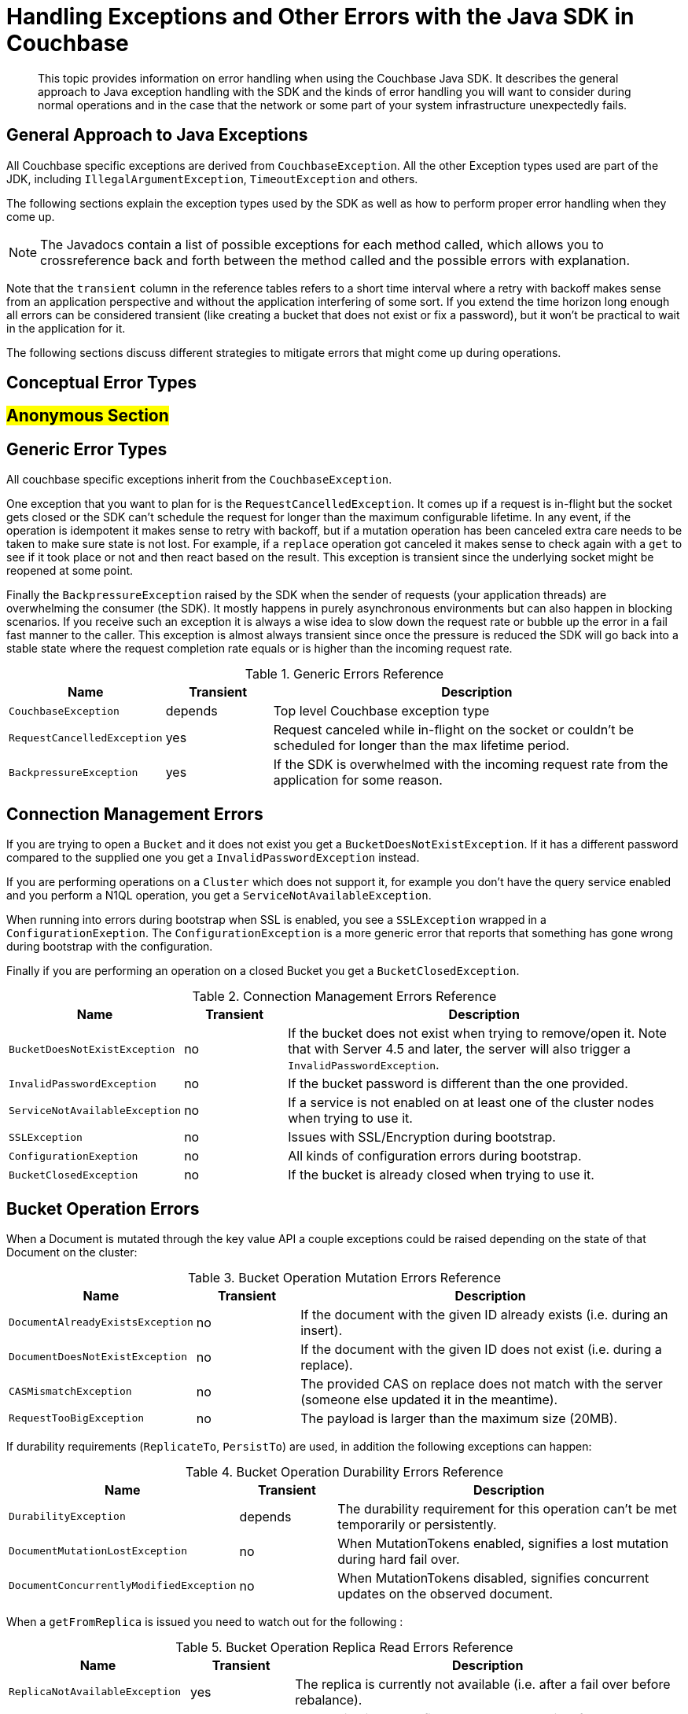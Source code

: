 [#topic_bpn_4bv_xv]
= Handling Exceptions and Other Errors with the Java SDK in Couchbase

[abstract]
This topic provides information on error handling when using the Couchbase Java SDK.
It describes the general approach to Java exception handling with the SDK and the kinds of error handling you will want to consider during normal operations and in the case that the network or some part of your system infrastructure unexpectedly fails.

== General Approach to Java Exceptions

All Couchbase specific exceptions are derived from [.api]`CouchbaseException`.
All the other Exception types used are part of the JDK, including [.api]`IllegalArgumentException`, [.api]`TimeoutException` and others.

The following sections explain the exception types used by the SDK as well as how to perform proper error handling when they come up.

NOTE: The Javadocs contain a list of possible exceptions for each method called, which allows you to crossreference back and forth between the method called and the possible errors with explanation.

Note that the `transient` column in the reference tables refers to a short time interval where a retry with backoff makes sense from an application perspective and without the application interfering of some sort.
If you extend the time horizon long enough all errors can be considered transient (like creating a bucket that does not exist or fix a password), but it won't be practical to wait in the application for it.

The following sections discuss different strategies to mitigate errors that might come up during operations.

== Conceptual Error Types

== #Anonymous Section#

== Generic Error Types

All couchbase specific exceptions inherit from the [.api]`CouchbaseException`.

One exception that you want to plan for is the [.api]`RequestCancelledException`.
It comes up if a request is in-flight but the socket gets closed or the SDK can't schedule the request for longer than the maximum configurable lifetime.
In any event, if the operation is idempotent it makes sense to retry with backoff, but if a mutation operation has been canceled extra care needs to be taken to make sure state is not lost.
For example, if a [.api]`replace` operation got canceled it makes sense to check again with a [.api]`get` to see if it took place or not and then react based on the result.
This exception is transient since the underlying socket might be reopened at some point.

Finally the [.api]`BackpressureException` raised by the SDK when the sender of requests (your application threads) are overwhelming the consumer (the SDK).
It mostly happens in purely asynchronous environments but can also happen in blocking scenarios.
If you receive such an exception it is always a wise idea to slow down the request rate or bubble up the error in a fail fast manner to the caller.
This exception is almost always transient since once the pressure is reduced the SDK will go back into a stable state where the request completion rate equals or is higher than the incoming request rate.

.Generic Errors Reference
[#java-errors-generic-ref,cols="1,1,4"]
|===
| Name | Transient | Description

| `CouchbaseException`
| depends
| Top level Couchbase exception type

| `RequestCancelledException`
| yes
| Request canceled while in-flight on the socket or couldn't be scheduled for longer than the max lifetime period.

| `BackpressureException`
| yes
| If the SDK is overwhelmed with the incoming request rate from the application for some reason.
|===

== Connection Management Errors

If you are trying to open a [.api]`Bucket` and it does not exist you get a [.api]`BucketDoesNotExistException`.
If it has a different password compared to the supplied one you get a [.api]`InvalidPasswordException` instead.

If you are performing operations on a [.api]`Cluster` which does not support it, for example you don't have the query service enabled and you perform a N1QL operation, you get a [.api]`ServiceNotAvailableException`.

When running into errors during bootstrap when SSL is enabled, you see a [.api]`SSLException` wrapped in a [.api]`ConfigurationExeption`.
The [.api]`ConfigurationException` is a more generic error that reports that something has gone wrong during bootstrap with the configuration.

Finally if you are performing an operation on a closed Bucket you get a [.api]`BucketClosedException`.

.Connection Management Errors Reference
[#java-errors-connman-ref,cols="1,1,4"]
|===
| Name | Transient | Description

| `BucketDoesNotExistException`
| no
| If the bucket does not exist when trying to remove/open it.
Note that with Server 4.5 and later, the server will also trigger a `InvalidPasswordException`.

| `InvalidPasswordException`
| no
| If the bucket password is different than the one provided.

| `ServiceNotAvailableException`
| no
| If a service is not enabled on at least one of the cluster nodes when trying to use it.

| `SSLException`
| no
| Issues with SSL/Encryption during bootstrap.

| `ConfigurationExeption`
| no
| All kinds of configuration errors during bootstrap.

| `BucketClosedException`
| no
| If the bucket is already closed when trying to use it.
|===

== Bucket Operation Errors

When a Document is mutated through the key value API a couple exceptions could be raised depending on the state of that Document on the cluster:

.Bucket Operation Mutation Errors Reference
[#java-errors-bucket-mut-ref,cols="1,1,4"]
|===
| Name | Transient | Description

| `DocumentAlreadyExistsException`
| no
| If the document with the given ID already exists (i.e.
during an insert).

| `DocumentDoesNotExistException`
| no
| If the document with the given ID does not exist (i.e.
during a replace).

| `CASMismatchException`
| no
| The provided CAS on replace does not match with the server (someone else updated it in the meantime).

| `RequestTooBigException`
| no
| The payload is larger than the maximum size (20MB).
|===

If durability requirements (`ReplicateTo`, `PersistTo`) are used, in addition the following exceptions can happen:

.Bucket Operation Durability Errors Reference
[#java-errors-bucket-dur-ref,cols="1,1,4"]
|===
| Name | Transient | Description

| `DurabilityException`
| depends
| The durability requirement for this operation can't be met temporarily or persistently.

| `DocumentMutationLostException`
| no
| When MutationTokens enabled, signifies a lost mutation during hard fail over.

| `DocumentConcurrentlyModifiedException`
| no
| When MutationTokens disabled, signifies concurrent updates on the observed document.
|===

When a `getFromReplica` is issued you need to watch out for the following :

.Bucket Operation Replica Read Errors Reference
[#java-errors-bucket-replr-ref,cols="1,1,4"]
|===
| Name | Transient | Description

| `ReplicaNotAvailableException`
| yes
| The replica is currently not available (i.e.
after a fail over before rebalance).

| `ReplicaNotConfiguredException`
| no
| The replica is not configured on the bucket itself.
|===

When you are trying to lock a document you may get the following:

.Bucket Operation Lock Errors Reference
[#java-errors-bucket-lock-ref,cols="1,1,4"]
|===
| Name | Transient | Description

| `TemporaryLockFailureException`
| yes
| The server reports a temporary failure and it is very likely to be lock-related (like an already locked key or a bad CAS used for unlock).
|===

During a View request the following exception can happen:

.Bucket Operation View Errors Reference
[#java-errors-bucket-view-ref,cols="1,1,4"]
|===
| Name | Transient | Description

| `ViewDoesNotExistException`
| no
| The view does not exist on the server (or the design document where it should belong) or is not published.
|===

Note that for Views it is also important to check the `isSuccess()` method as well as to check the `error()` method since it is possible that errors during streaming may come up.
See the section on xref:sdk:view-queries-with-sdk.adoc[View Queries] for detailed information.

Similarly, when a N1QL request is issued watch out for the following:

.Bucket Operation N1QL Errors Reference
[#java-errors-bucket-n1ql-ref,cols="1,1,4"]
|===
| Name | Transient | Description

| `QueryExecutionException`
| depends
| Encloses various specific errors during N1QL query execution.

| `NamedPreparedStatementException`
| no
| Error with execution or preparation of a named prepared statement.
|===

Note that for N1QL it is also important to check the `finalSuccess()` method as well as to check the `errors()` method since it is possible that errors during streaming may come up.
See the section on xref:sdk:n1ql-queries-with-sdk.adoc[N1QL Queries] for detailed information.

Finally, the following generic exceptions can happen in general when performing data related operations:

.Bucket Operation Generic Errors Reference
[#java-errors-bucket-genr-ref,cols="1,1,4"]
|===
| Name | Transient | Description

| `TranscodingException`
| no
| Error while encoding or decoding Document content.

| `CouchbaseOutOfMemoryException`
| yes
| Couchbase Server is currently out of memory.

| `TemporaryFailureException`
| yes
| Couchbase Server reports a temporary failure of some kind.
|===

== Sub-Document Operation Errors

When performing Sub-Document operations there is a different set of exceptions to look out for compared to regular key value based operations.
Most of them affect how the paths inside the Document is used.

.Sub-Document Errors Reference
[#java-errors-subdoc-ref,cols="1,1,4"]
|===
| Name | Transient | Description

| `MultiMutationException`
| no
| Exception denoting that at least one error occurred when applying multiple mutations.

| `PathTooDeepException`
| no
| The path is too deep to parse.
Depth of a path is determined by how many levels it contains.

| `NumberTooBigException`
| no
| A number value inside the document is too big.

| `DocumentNotJsonException`
| no
| The part of the document to store is not valid JSON.

| `CannotInsertValueException`
| no
| The provided value cannot be inserted at the given path.

| `PathInvalidException`
| no
| The provided path is invalid.

| `ValueTooDeepException`
| no
| The proposed value would make the document too deep to parse.

| `PathNotFoundException`
| no
| The path does not exist in the document.

| `PathExistsException`
| no
| When a path exists but it shouldn't, like in the insert case.

| `DocumentTooDeepException`
| no
| The document is too deep to parse.

| `BadDeltaException`
| no
| The delta on counter operations is invalid.

| `PathMismatchException`
| no
| The path structure conflicts with the document structure.
|===

== Bucket and Index Management Errors

When you are manipulating buckets (that is, inserting or removing them) you can run into both [.api]`BucketAlreadyExistsException` and [.api]`BucketDoesNotExistException`.
If you perform a flush operation on a bucket but it is disabled on the server side, the SDK raises a [.api]`FlushDisabledException`.

While performing operations on N1QL indexes (GSI), similar to bucket management either a [.api]`IndexDoesNotExistException` or a [.api]`IndexAlreadyExistsException` can be raised during manipulation.
In addition if you are waiting on an index a [.api]`IndexesNotReadyException` is raised if the index is not ready yet.

During design document manipulation a [.api]`DesignDocumentAlreadyExistsException` is thrown if the design document already exists and one with the same name is inserted.

.Bucket and Index Management Errors Reference
[#java-errors-idxman-ref,cols="1,1,4"]
|===
| Name | Transient | Description

| `BucketAlreadyExistsException`
| no
| The bucket already exists when trying to create it.

| `BucketDoesNotExistException`
| no
| The bucket does not exist when trying to remove/open it.

| `FlushDisabledException`
| no
| Bucket has flush disabled on the server side, but triggered on the SDK.

| `IndexDoesNotExistException`
| no
| The N1QL GSI Index does not exist.

| `IndexAlreadyExistsException`
| no
| The N1QL GSI Index already exists when trying to create it.

| `IndexesNotReadyException`
| yes
| N1QL GSI indexes are watched but take longer to become ready than after the amount of attempts retried.

| `DesignDocumentAlreadyExistsException`
| no
| The design document already exists when trying to insert it.
|===

== Error Handling - Logging

It is always important to log errors, but even more so in the case of reactive applications.
Because of the event driven nature, stack traces get harder to look at, and caller context is sometimes lost.

It is also recommended to configure your logger to include absolute timestamps.
While this is always a good idea, if combined with good logging throughout the application it makes it easier to debug error cases and see later what was going on inside your reactive application.

RxJava provides operators for side effects (additional behavior that doesn't change the items flowing through the Observable stream), which should be used to log errors.
Of course, you can also put logging into the error handlers, but readability is increased if the logging is put explicitly as a side effect.

[source,java]
----
Observable
    .error(new Exception("I'm failing"))
    .doOnError(new Action1<Throwable>() {
        @Override
        public void call(Throwable throwable) {
            // I'm an explicit side effect
            // use a proper logger of your choice here
            LOGGER.warn("Error while doing XYZ", throwable);
        }
})
.subscribe();
----

You can also utilize the various other side-effect operators for general logging (`doOnNext`, `doOnCompleted`).
If you don't want to have different side effects for the same logging operation, you can use `doOnEach`.
It will be called for both errors and next events with a Notification object that denotes what kind of event is being processed.

== Error Handling - Failing

Failing is the easiest way to handle errors - because you don't.
While most of the time you want more sophisticated error handling strategies (as discussed later), sometimes you just need to fail.
It makes no sense for some errors to be retried, either because they are not transient or because you already tried everything to make it work and it still keeps failing.

In error-resilient architectures, you want to do everything to keep the error contained.
However, if the containment is not able to handle the error it needs to propagate it to a parent component that (possibly) can.

In the asynchronous case, errors are events like every other for your subscribers.
Once an error happens, your `Subscriber` is notified in the method [.api]`onError(Throwable)`, and you can handle it the way you want to.
Note that by `Observable` contract, after the [.api]`onError` event, no more [.api]`onNext` events will happen.

[source,java]
----
Observable
    .error(new Exception("I'm failing"))
    .subscribe(new Subscriber<Object>() {
        @Override
        public void onCompleted() {
        }

        @Override
        public void onError(Throwable e) {
            System.err.println("Got Error: " + e);
        }

        @Override
        public void onNext(Object o) {
        }
    });
----

It is always a good idea to implement error handling.

In the synchronous case, every error is converted into an Exception and thrown so that you can use regular [.api]`try`/[.api]`catch` semantics.

[source,java]
----
try {
    Object data = Observable.error(new Exception("I'm failing"))
        .toBlocking()
        .single();
} catch(Exception ex) {
    System.err.println("Got Exception: " + ex);
}
----

If you do not catch the Exception, it will bubble up:

[source,java]
----
Exception in thread "main" java.lang.RuntimeException: java.lang.Exception: I'm failing
 at rx.observables.BlockingObservable.blockForSingle(BlockingObservable.java:482)
 at rx.observables.BlockingObservable.single(BlockingObservable.java:349)
----

== Error Handling - Retry

Retrying operations is a common technique to ride over transient errors.
It should not be used for non-transient errors because it will only put a load onto the system without the chance to resolve the error.

In practice, the following retry strategies can be applied when a transient error is discovered:

* Retry immediately.
* Retry with a fixed delay.
* Retry with a linearly increasing delay.
* Retry with an exponentially increasing delay.
* Retry with a random delay.

Unless you have a very good reason not to, _always_ apply a maximum number of attempts and then escalate the error.
Systems stuck in infinite retry loops can cause issues that are very hard to debug.
It's better to fail and propagate at some point.

Also, we recommend that you use asynchronous retry even if you are blocking at the very end.
Retrying in the asynchronous `Observables` is way more resource efficient and also the only sane way to handle multiple operation steps (and bulk operations) under a single timeout.

The Java SDK comes with a [.api]`RetryBuilder`, a utility class to describe retries with a fluent API.

Retry without delay::
Let's get one thing straight right away: immediately retrying is almost never a good idea.
Instead of resolving the error more quickly, it will put more pressure onto the retried system, and there is a good chance it will make resolving errors harder.
+
One good reason to do so is if you have a specific operation with a very short timeout that you want to keep retrying for a small, fixed amount of times and if it still does not work, fail fast.
+
If you have the feeling you need to retry very quickly, you can also apply a very slight increasing delay to, at least, release some pressure from the target system.
+
RxJava provides the [.api]`retry` operator to resubscribe to the source `Observable` immediately once it fails (an error event happens).
Three flavors are available:
* [.api]`retry()`: Instantly retry as long as the source `Observable` emits an error.
It is strongly recommend not to use this operator.
* [.api]`retry(long count)`: Instantly retry as long as the source `Observable` emits an error or the max count is reached.
If the count is reached, the Observable will not be resubscribed, but the error is propagated down the stream.
This operator is recommended for use.
* [.api]`retry(Func2<Integer, Throwable, Boolean> predicate)`: Instantly retry as long as the predicate returns true.
Arguments to the predicate are the number of tries, as well as the exception type.

Since the `predicate` method provides the most flexibility, it is recommended to use it.
If you only want to handle a specific exception and retry a maximum of `MAX_TRIES` times, you can do it like this:

{blank}

[source,java]
----
Observable.error(new CASMismatchException())
    .retry(new Func2<Integer, Throwable, Boolean>() {
        @Override public Boolean call(Integer tries, Throwable throwable) {
            return (throwable instanceof CASMismatchException) && tries < MAX_TRIES;
        }
    })
    .subscribe();
----

{blank}

Try replacing `CASMismatchException` with something else and you will see that it does not try to retry, but rather propagates the error downstream.
You can use this technique to handle specific errors differently by adding more retry operators in the pipeline.

Using the `retry` with `predicate` also allows you to log the number of retries for a specific error.
If you use the [.api]`doOnError` for logging, it's harder to log the number of retries.

The synchronous equivalent to the latest code looks like this:

{blank}

[source,java]
----
int tries = 0;
while(true) {
    tries++;
    try {
        pretendWorkThatMaybeThrows(); // does some work and maybe throws break;
    } catch(Throwable throwable) {
        if (!(throwable instanceof CASMismatchException) || tries >= MAX_TRIES) {
            throw throwable; // rethrow exceptions
        }
    }
}
----

[#retrydelay]
Retry with delay::
When applying a [.term]_Retry with delay_, the main question you need to ask yourself is: how often and how long is it feasible to retry before giving up (and escalate the error).
Using this retry option depends on the type of operation, use case, and SLA that the application requires, but the techniques are the same.
+
RxJava provides the [.api]`retryWhen` operator, which allows you more flexibility with the actions performed as well as when the resubscription is happening.
This section covers the different delay approaches based on this operator.
+
Here is the contract for [.api]`retryWhen` that you should always keep in mind:
* It is called when an error on the source `Observable` happens.
* The function provided will be called with an `Observable` containing this error.
* If you make this `Observable` error, it is propagated downstream (without retrying).
* If you make this `Observable` complete, it is propagated downstream (without retrying).
* If you make this `Observable` call [.api]`onNext`, a retry will happen.

Since the version 2.1.0 the Java SDK comes with the [.api]`RetryBuilder`, a helper to describe when and how to retry: only on certain classes of exceptions, max 5 attempts, the exponential delay between attempts, and so on.
The result of this builder ([.api]`calling build()`) can be used with RxJava's [.api]`retryWhen` operator directly:

{blank}

[source,java]
----
Observable.error(new IllegalStateException())
    .retryWhen(
        RetryBuilder.anyOf(IllegalStateException.class).max(6).delay(Delay.linear(TimeUnit.SECONDS)).build()
    );
----

{blank}

This code will ultimately fail after 6 additional attempts.
It would fail fast if the source returns an error with something other than an[.api]` IllegalStateException` during retries.
Each attempt will be made with an increasing delay, which grows linearly (1 second, then 2, 3, 4).
If an exception occurs that is not managed by the handler, it is propagated as is, allowing you to chain such handlers.

If the maximum number of attempts is reached, the last exception that occurred is propagated, wrapped in a [.api]`CannotRetryException`.
This helper allows to write retry semantics more easily, but in this section it is explained how to write them from scratch.

The easiest approach is the [.term]_fixed delay_.
The source `Observable` will be resubscribed after a specified amount of time and for a fixed maximum number of times.

Because the nested logic is a bit harder to understand in the first place, let's talk through it step by step and then put it together.

Our [.api]`retryWhen` function is called every time an error happens on the source `Observable`.
If we wanted to try forever every second, it could look like this:

{blank}

[source,java]
----
.retryWhen(new Func1<Observable<? extends Throwable>, Observable<?>>() {
    @Override public Observable<?> call(Observable<?extends Throwable> errorNotification) {
        return errorNotification.flatMap(new Func1<Throwable, Observable<?>>() {
            @Override public Observable<?> call(Throwable throwable) {
                return Observable.timer(1, TimeUnit.SECONDS);
            }
        });
    }
})
----

{blank}

We [.api]`flatMap` our notification `Observable` and utilize the [.api]`Observable#timer` to defer emitting a new event for a second.
Since we need to stop at some point, after a given number of tries, we can utilize the [.api]`Observable#zipWith` operator to zip our error stream together with a range where we specify the number of tries we want to allow.
Zipping has the nice side-effect that once one of the `Observable` is completed, the resulting `Observable` will also be complete, which triggers our Rule 4 from above.

The modified version looks like this:

{blank}

[source,java]
----
.retryWhen(new Func1<Observable<? extends Throwable>, Observable<?>>() {
    @Override
    public Observable<?> call(Observable<? extends Throwable> errorNotification) {
        return errorNotification.zipWith(Observable.range(1, 4), new Func2<Throwable, Integer, Integer>() {
            @Override
            public Integer call(Throwable throwable, Integer attempts) {
                return attempts;
            }
    })
        .flatMap(new Func1<Integer, Observable<?>>() {
            @Override
            public Observable<?> call(Integer attempts) {
                return Observable.timer(1, TimeUnit.SECONDS);
            }
        });
    }
}
----

{blank}

Technically, we don't need the zip function here because we ignore it later on, but it is required for the `zipWith` operator to work.
We use the [.api]`Observable#range` operator to create an `Observable` that emits three events and then completes, so we will never end up with more retries.

There is one more enhancement needed: the code as it stands there will swallow the originating exception when moving on, which is not good because it should be propagated if it can't be handled in this code block.

The following code is modified so that the function of `zipWith` returns not only the attempted count but also the throwable, so that Couchbase Server has access to it in the [.api]`flatMap` method.
For this, the Java client has a generic [.api]`Tuple` the server can utilize.
In the [.api]`flatMap`, Couchbase Server checks for the number of attempts, and if it is over the threshold, it re-throws the exception.
Keep in mind that you need to change [.api]`Observable#range` call to `MAX_ATTEMPTS+1`, to give your code a chance to be called again one final time.

{blank}

[source,java]
----
.retryWhen(new Func1<Observable<? extends Throwable>, Observable<?>>() {
  @Override public Observable<?> call(Observable<? extends Throwable> errorNotification) {
    return errorNotification.zipWith(Observable.range(1, 5), new Func2<Throwable, Integer, Tuple2>Throwable, Integer>>() {
      @Override public Tuple2<Throwable, Integer> call(Throwable throwable, Integer attempts) {
        return Tuple.create(throwable, attempts);
      }
    }).flatMap(new Func1<Tuple2<Throwable, Integer>, Observable<?>>() {
      @Override
      public Observable<?> call(Tuple2<Throwable, Integer> attempt) {
        if (attempt.value2() == 3) {
          return Observable.error(attempt.value1());
        }
        return Observable.timer(1, TimeUnit.SECONDS);
      }
    });
  }
})
----

{blank}

If you want to enhance it even further, you can add one more [.api]`if()`clause in the [.api]`flatMap` to see if the throwable that is passed down is actually the one we want to retry.

Functionality like this is a great candidate to be generic and encapsulated, so that's what we did with [.api]`RetryBuilder`.
If you are already using Java 8, the code becomes more condensed as well:

{blank}

[source,java]
----
.retryWhen(notification -> notification.zipWith(Observable.range(1, 5), Tuple::create)
  .flatMap(att -> att.value2() == 3 ? Observable.error(att.value1()) : Observable.timer(1, TimeUnit.SECONDS)))
----

{blank}

Here are the variations for linear, exponential and random delays:

*Linear:*

{blank}

[source,java]
----
// Utilizes the number of attempts for the number of seconds to wait
    .retryWhen(notification -> notification
    .zipWith(Observable.range(1, 5), Tuple::create)
    .flatMap(att -> att.value2() == 3 ? Observable.error(att.value1()) : Observable.timer(att.value2(), TimeUnit.SECONDS))
)
----

{blank}

*Exponential:*

{blank}

[source,java]
----
// Uses the timer with 2^attempts to generate exponential delays
    .retryWhen(notification -> notification
    .zipWith(Observable.range(1, 5), Tuple::create)
    .flatMap(att -> att.value2() == 3 ? Observable.error(att.value1()) : Observable.timer(1 << att.value2(), TimeUnit.SECONDS))
)
----

{blank}

*Random:*

{blank}

[source,java]
----
// Random between 0 and 5 seconds to retry per attempt
    .retryWhen(notification -> notification
    .zipWith(Observable.range(1, 5), Tuple::create)
    .flatMap(att -> att.value2() == 3 ? Observable.error(att.value1()) : Observable.timer(new Random().nextInt(5), TimeUnit.SECONDS))
)
----

{blank}

With the synchronous code, there are not many options other than using [.api]`Thread.sleep()` to keep the current thread waiting until the loop is allowed to proceed:

{blank}

[source,java]
----
// Linear Backoff
int tries = 0;
while(true) {
    tries++;
    try {
        pretendWorkThatMaybeThrows(); // does some work and maybe throws
        break;
    } catch(Throwable throwable) {
        if (!(throwable instanceof CASMismatchException) || tries >= MAX_TRIES) {
        throw throwable; // rethrow exceptions
    }
    Thread.sleep(TimeUnit.SECONDS.toMillis(tries));
}
----

{blank}

You can then use the same approaches as with the asynchronous ones on the [.api]`Thread.sleep()` time to accommodate for a static, linear, exponential or random delay.

== Error Handling - Fallback

Instead of (or in addition to) retrying, another valid option is falling back to either a different `Observable` or a default value.

RxJava provides you with different operators, prefixed with [.api]`onError*()`:

* [.api]`onErrorReturn(Func1<Throwable, T>)`: It is called when the source `Observable` errors and allows to return custom data instead.
* [.api]`onErrorResumeNext(Observable<?>)`: It is called when the source `Observable` errors and allows to resume transparently with a different Observable.
* [.api]`onErrorResumeNext(Func1<Throwable, Observable<?>)`: It is called when the source `Observable` errors and allows to transparently resume with an `Observable` (based on a specific `Throwable`).

You should use the [.api]`onErrorReturn` if you want to fallback to static data quickly.
For example:

[source,java]
----
Observable.<String>error(new Exception("I failed"))
    .onErrorReturn(new Func1<Throwable, String>() {
        @Override
        public String call(Throwable throwable) {
            // You could return data based on the throwable as well
            return "Default";
        }
    })
    .subscribe();
----

If you only want to return default values based on a specific exception or even call another `Observable` as fallback, [.api]`onErrorResumeNext` is what you're looking for.

[source,java]
----
Observable.<String>error(new TimeoutException("I failed"))
    .onErrorResumeNext(new Func1<Throwable, Observable<? extends String>>() {
        @Override
        public Observable<? extends String> call(Throwable throwable) {
            if (throwable instanceof TimeoutException) {
                return Observable.just("Default");
            }
            // Forward anything other than the TimeoutException
            return Observable.error(throwable);
        }
    })
    .subscribe();
----

If you just want to fallback onto another `Observable` that you have in scope without caring about the Exception, you can use the other [.api]`onErrorResumeNext()` overload.
For example, this loads data from all replicas if the [.api]`get()` call did not succeed with the Java SDK:

[source,java]
----
bucket.async()
    .get("id")
    .onErrorResumeNext(bucket.async().getFromReplica("id", ReplicaMode.ALL))
    .subscribe();
----

Synchronous fallbacks can be implemented by conditionally setting the default in the [.api]`catch` clause:

[source,java]
----
String value;
try {
    value = pretendWorkThatMaybeThrows();
} catch(Exception ex) {
    value = "Default";
}
----

Here is the gotcha: this synchronous example only works great if the fallback is static.
If you need to fallback into another database call, for example, you quickly get into nested error handling and timeouts are a pain to handle (since they start to accumulate for every synchronous call).
It is recommended to use asynchronous fallbacks and then block at the very end through [.api]`toBlocking().single()` or equivalents.

